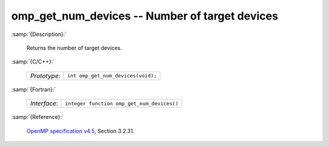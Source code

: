 ..
  Copyright 1988-2022 Free Software Foundation, Inc.
  This is part of the GCC manual.
  For copying conditions, see the GPL license file

.. _omp_get_num_devices:

omp_get_num_devices -- Number of target devices
***********************************************

:samp:`{Description}:`

  Returns the number of target devices.

:samp:`{C/C++}:`

  .. list-table::

     * - *Prototype*:
       - ``int omp_get_num_devices(void);``

:samp:`{Fortran}:`

  .. list-table::

     * - *Interface*:
       - ``integer function omp_get_num_devices()``

:samp:`{Reference}:`

  `OpenMP specification v4.5 <https://www.openmp.org>`_, Section 3.2.31.
